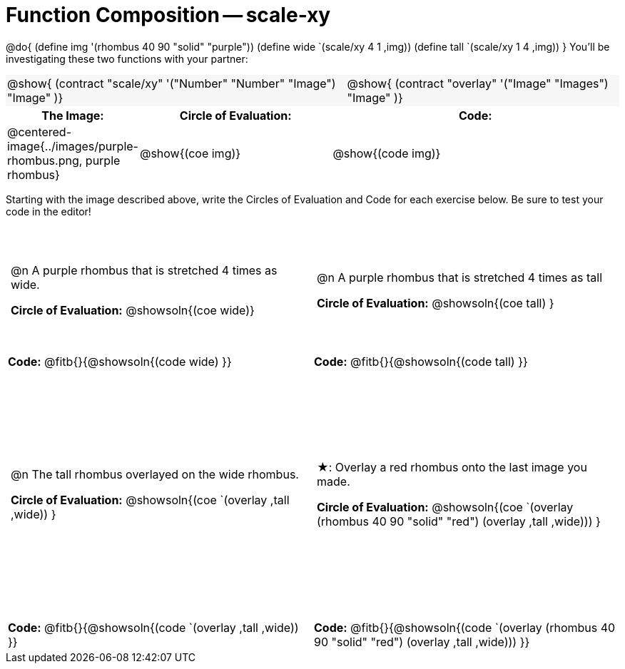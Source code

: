 = Function Composition -- scale-xy

++++
<style>
/* We override width:100% to allow circles and vspace
to share the same line */
#content .grid tr:nth-child(1){ height: 130pt; }
#content .grid tr:nth-child(3){ height: 260pt; }
#content .grid tr:nth-child(odd) td {border-bottom: 0 !important; padding: 0 5px; }
#content .contracts td { padding: 0 !important; }
#content .contracts .editbox { background: none; }
#content .contracts { background-color: #f7f7f8 !important; }

#content .demo td, .demo td>p { padding: 0 !important; margin: 0 !important; }

#content .center {padding: 0;}

#content .draw tr:first-of-type { height: 3in; }
#content .draw tr:last-of-type  { height: 6in; }

div.circleevalsexp .value {
  display:            inline-block;
  margin:             2px 5px;
  vertical-align:     top;
}
table .autonum:after { content: ") "; }
</style>
++++
@do{
	(define img '(rhombus 40 90 "solid" "purple"))
	(define wide `(scale/xy 4 1 ,img))
	(define tall `(scale/xy 1 4 ,img))
}
You’ll be investigating these two functions with your partner:

[.contracts, cols="5a, 4a", frame="none", grid="none"]
|===
| @show{ (contract "scale/xy" '("Number" "Number" "Image") "Image" )}
| @show{ (contract "overlay" '("Image" "Images") "Image" )}
|===

[.demo, cols="^.^1,^.^2,^.^3",stripes="none",options="header"]
|===
| *The Image:*
| *Circle of Evaluation:*
| *Code:*

| @centered-image{../images/purple-rhombus.png, purple rhombus}
| @show{(coe  img)}
| @show{(code img)}
|===

Starting with the image described above, write the Circles of Evaluation and Code for each exercise below. Be sure to test your code in the editor!

[.grid, cols="1a,1a",stripes="none"]
|===

| @n A purple rhombus that is stretched 4 times as wide.

*Circle of Evaluation:*
@showsoln{(coe wide)}

| @n A purple rhombus that is stretched 4 times as tall

*Circle of Evaluation:*
@showsoln{(coe tall) }

| *Code:* @fitb{}{@showsoln{(code wide) }}
| *Code:* @fitb{}{@showsoln{(code tall) }}




| @n  The tall rhombus overlayed on the wide rhombus.

*Circle of Evaluation:*
@showsoln{(coe `(overlay ,tall ,wide)) }

| ★: Overlay a red rhombus onto the last image you made.

*Circle of Evaluation:*
@showsoln{(coe `(overlay (rhombus 40 90 "solid" "red") (overlay ,tall ,wide))) }

| *Code:* @fitb{}{@showsoln{(code `(overlay ,tall ,wide)) }}
| *Code:* @fitb{}{@showsoln{(code `(overlay (rhombus 40 90 "solid" "red") (overlay ,tall ,wide))) }}

|===

